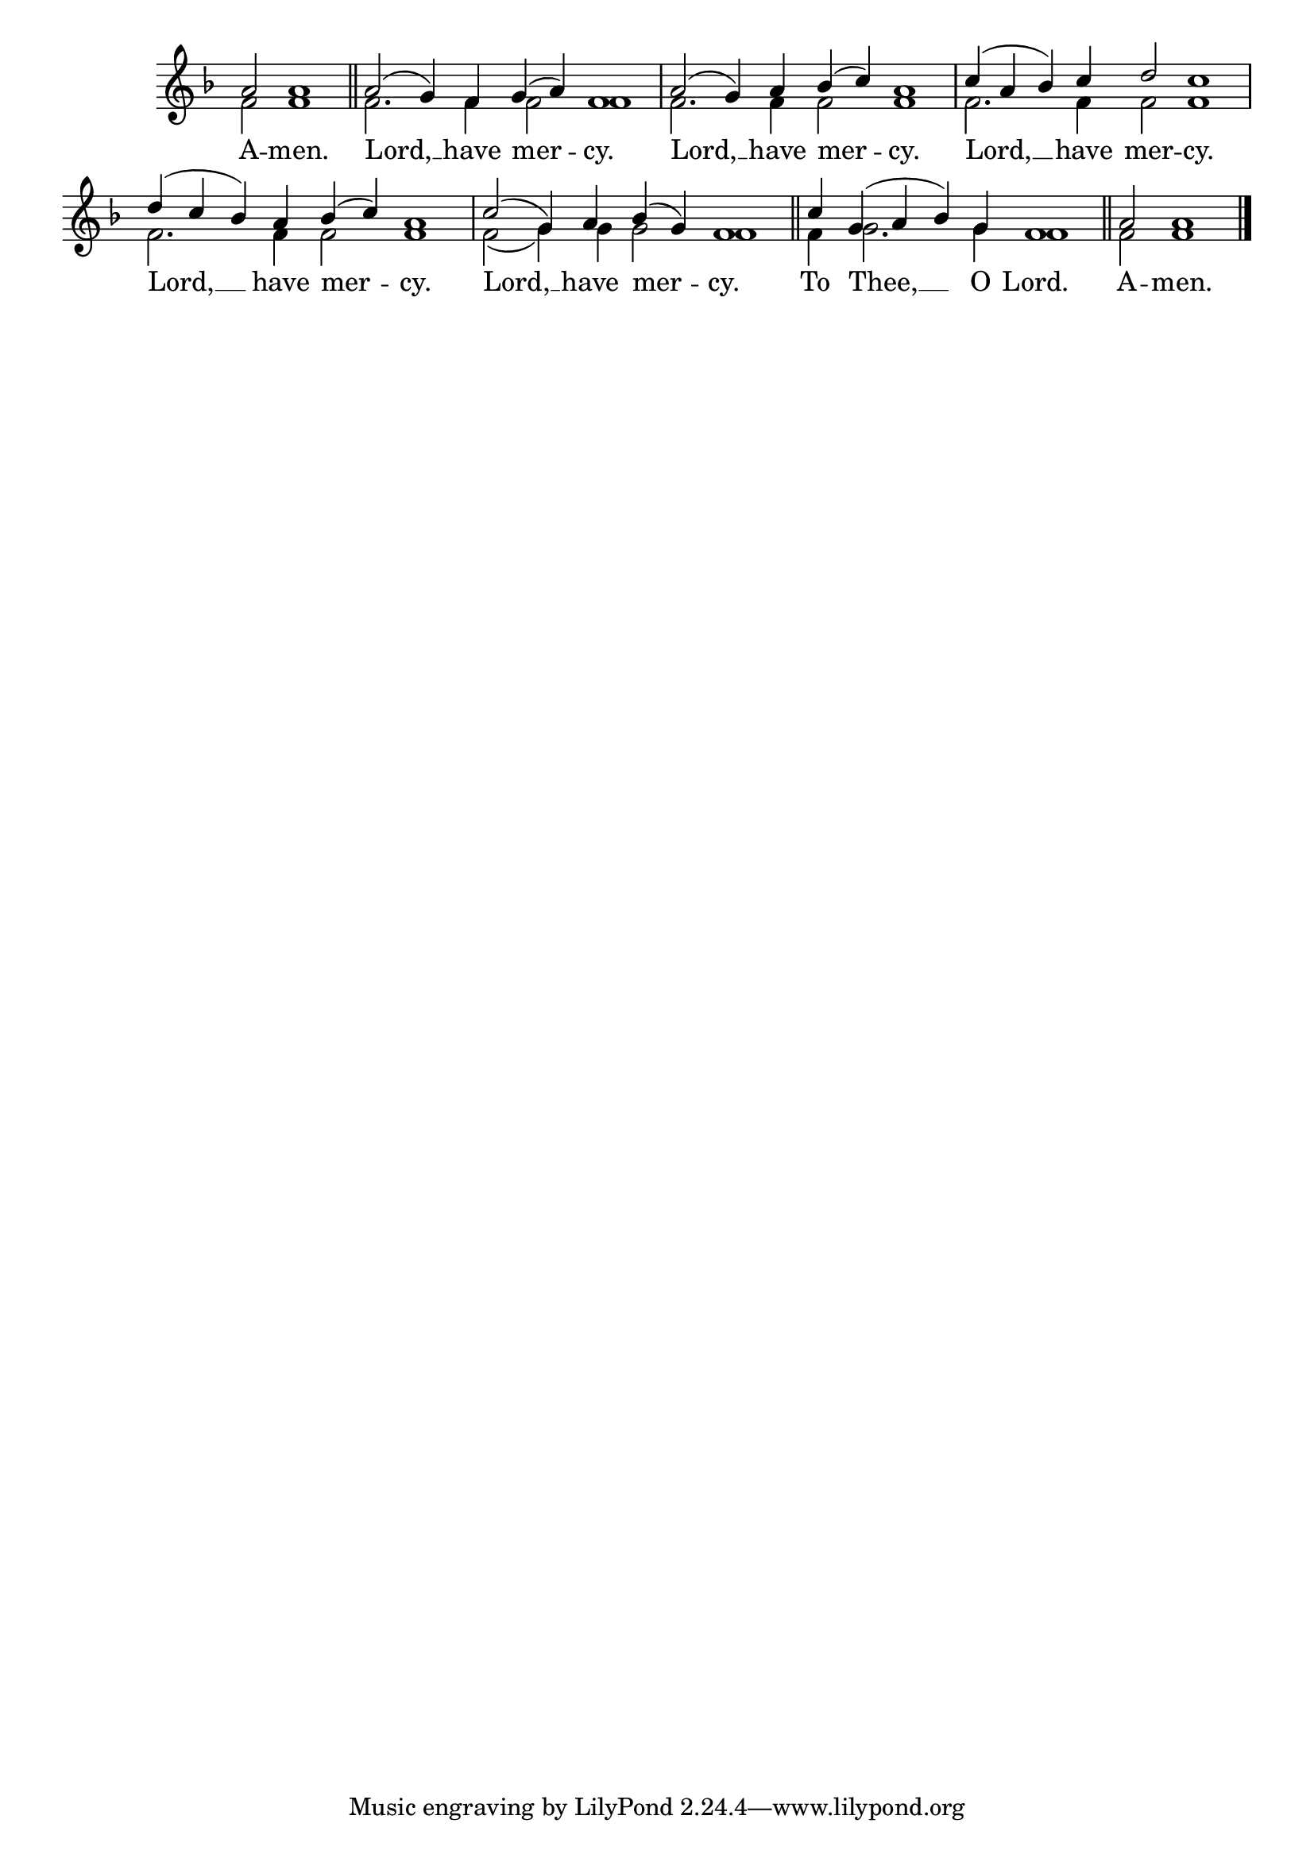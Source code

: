 \version "2.24.4"




keyTime = { \key f \major}
cadenzaMeasure = {
  \cadenzaOff
  \partial 1024 s1024
  \cadenzaOn

}

SopMusic    = \relative { 
    \cadenzaOn
    a'2 a1 \cadenzaMeasure \section

    a2( g4) f g( a) f1 \cadenzaMeasure
    a2( g4) a bes( c) a1 \cadenzaMeasure
    c4( a bes) c d2 c1 \cadenzaMeasure
    d4( c bes) a bes( c) a1 \cadenzaMeasure
    c2( g4) a bes( g) f1 \cadenzaMeasure \section

    c'4 g( a bes) g f1 \cadenzaMeasure \section
    a2 a1 \cadenzaMeasure \fine
}

BassMusic   = \relative {
    \cadenzaOn
    f'2 f1 \cadenzaMeasure \section

    f2. f4 f2 f1 \cadenzaMeasure
    f2. f4 f2 f1 \cadenzaMeasure
    f2. f4 f2 f1 \cadenzaMeasure
    f2. f4 f2 f1 \cadenzaMeasure
    f2( g4) g g2 f1 \cadenzaMeasure
    
    f4 g2. g4 f1 \cadenzaMeasure

    f2 f1 \cadenzaMeasure \fine
}



VerseOne = \lyricmode {
    A -- men.
    Lord, __ have mer -- cy.
    Lord, __ have mer -- cy.
    Lord, __ have mer -- cy.
    Lord, __ have mer -- cy.
    Lord, __ have mer -- cy.
    To Thee, __ O Lord.
    A -- men.
    }


\score {
    \new Staff \with {midiInstrument = "choir aahs"} 
    <<
        \clef "treble"
        \new Voice = "Sop"  { \voiceOne \keyTime \SopMusic}
        \new Voice = "Bass" { \voiceTwo \BassMusic }
        \new Lyrics \lyricsto "Sop" { \VerseOne }
    >>

    \layout {
        \context {
            \Score
                \omit BarNumber
                \override SpacingSpanner.common-shortest-duration = #(ly:make-moment 1/16)

        }
        \context {
            \Staff
                \remove Time_signature_engraver
        }
        \context {
            \Lyrics
                \override LyricSpace.minimum-distance = #1.0
        }
    }
    \midi {
        \tempo 4 = 180
    }
}





